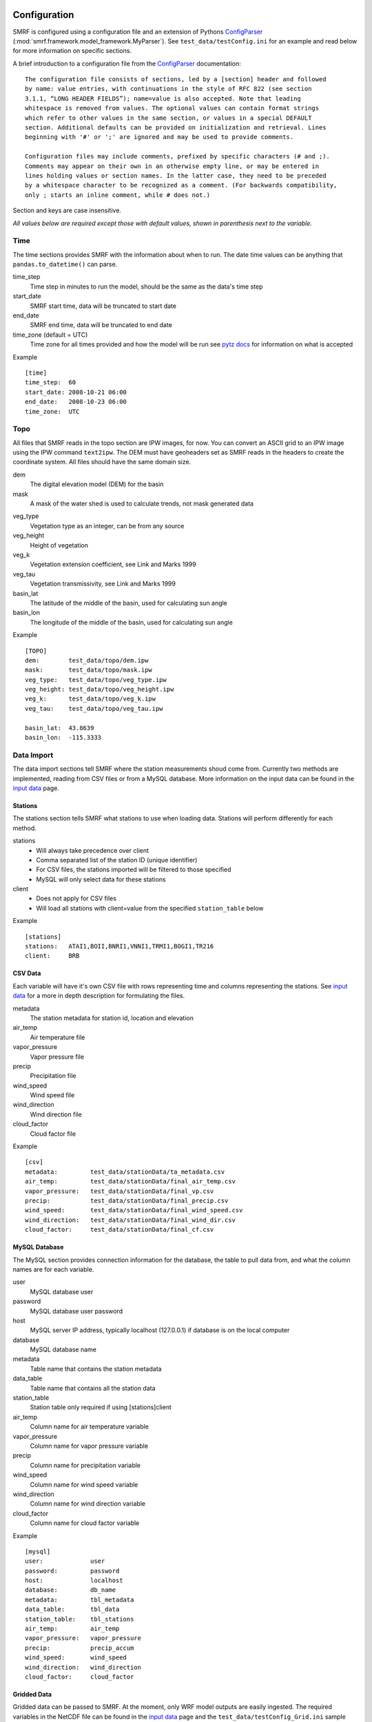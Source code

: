 
Configuration
=============

SMRF is configured using a configuration file and an extension of Pythons
`ConfigParser`_ (:mod:`smrf.framework.model_framework.MyParser`). See
``test_data/testConfig.ini`` for an example and read below for more information
on specific sections.

A brief introduction to a configuration file from the `ConfigParser`_ documentation: ::

   The configuration file consists of sections, led by a [section] header and followed
   by name: value entries, with continuations in the style of RFC 822 (see section
   3.1.1, “LONG HEADER FIELDS”); name=value is also accepted. Note that leading
   whitespace is removed from values. The optional values can contain format strings
   which refer to other values in the same section, or values in a special DEFAULT
   section. Additional defaults can be provided on initialization and retrieval. Lines
   beginning with '#' or ';' are ignored and may be used to provide comments.

   Configuration files may include comments, prefixed by specific characters (# and ;).
   Comments may appear on their own in an otherwise empty line, or may be entered in
   lines holding values or section names. In the latter case, they need to be preceded
   by a whitespace character to be recognized as a comment. (For backwards compatibility,
   only ; starts an inline comment, while # does not.)

Section and keys are case insensitive.

*All values below are required except those with default values, shown in
parenthesis next to the variable.*


Time
----

The time sections provides SMRF with the information about when to run. The date time
values can be anything that ``pandas.to_datetime()`` can parse.

time_step
   Time step in minutes to run the model, should be the same as the data's time step

start_date
   SMRF start time, data will be truncated to start date

end_date
   SMRF end time, data will be truncated to end date

time_zone (default = UTC)
   Time zone for all times provided and how the model will be run
   see `pytz docs <http://pytz.sourceforge.net/>`_ for information on what is accepted

Example ::

   [time]
   time_step:  60
   start_date: 2008-10-21 06:00
   end_date:   2008-10-23 06:00
   time_zone:  UTC


Topo
----

All files that SMRF reads in the topo section are IPW images, for now.
You can convert an ASCII grid to an IPW image using the IPW command
``text2ipw``.  The DEM must have geoheaders set as SMRF reads in the headers
to create the coordinate system. All files should have the same domain size.

dem
   The digital elevation model (DEM) for the basin

mask
   A mask of the water shed is used to calculate trends, not mask generated data

.. _veg_type:

veg_type
   Vegetation type as an integer, can be from any source

veg_height
   Height of vegetation

veg_k
   Vegetation extension coefficient, see Link and Marks 1999

veg_tau
   Vegetation transmissivity, see Link and Marks 1999

basin_lat
   The latitude of the middle of the basin, used for calculating sun angle

basin_lon
   The longitude of the middle of the basin, used for calculating sun angle

Example ::

   [TOPO]
   dem:        test_data/topo/dem.ipw
   mask:       test_data/topo/mask.ipw
   veg_type:   test_data/topo/veg_type.ipw
   veg_height: test_data/topo/veg_height.ipw
   veg_k:      test_data/topo/veg_k.ipw
   veg_tau:    test_data/topo/veg_tau.ipw

   basin_lat:  43.8639
   basin_lon:  -115.3333



Data Import
-----------

The data import sections tell SMRF where the station measurements shoud
come from.  Currently two methods are implemented, reading from CSV files or
from a MySQL database.  More information on the input data can be found in
the `input data <input_data.html>`_ page.


Stations
````````

The stations section tells SMRF what stations to use when loading data. Stations
will perform differently for each method.

stations
   * Will always take precedence over client
   * Comma separated list of the station ID (unique identifier)
   * For CSV files, the stations imported will be filtered to those specified
   * MySQL will only select data for these stations

client
   * Does not apply for CSV files
   * Will load all stations with client=value from the specified ``station_table`` below

Example ::

   [stations]
   stations:   ATAI1,BOII,BNRI1,VNNI1,TRMI1,BOGI1,TR216
   client:     BRB


CSV Data
````````

Each variable will have it's own CSV file with rows representing time and
columns representing the stations.  See `input data <input_data.html>`_ for
a more in depth description for formulating the files.

metadata
   The station metadata for station id, location and elevation

air_temp
   Air temperature file

vapor_pressure
   Vapor pressure file

precip
   Precipitation file

wind_speed
   Wind speed file

wind_direction
   Wind direction file

cloud_factor
   Cloud factor file

Example ::

   [csv]
   metadata:         test_data/stationData/ta_metadata.csv
   air_temp:         test_data/stationData/final_air_temp.csv
   vapor_pressure:   test_data/stationData/final_vp.csv
   precip:           test_data/stationData/final_precip.csv
   wind_speed:       test_data/stationData/final_wind_speed.csv
   wind_direction:   test_data/stationData/final_wind_dir.csv
   cloud_factor:     test_data/stationData/final_cf.csv


MySQL Database
``````````````

The MySQL section provides connection information for the database,
the table to pull data from, and what the column names are for each variable.

user
   MySQL database user

password
   MySQL database user password

host
   MySQL server IP address, typically localhost (127.0.0.1) if database
   is on the local computer

database
   MySQL database name

metadata
   Table name that contains the station metadata

data_table
   Table name that contains all the station data

station_table
   Station table only required if using [stations]client

air_temp
   Column name for air temperature variable

vapor_pressure
   Column name for vapor pressure variable

precip
   Column name for precipitation variable

wind_speed
   Column name for wind speed variable

wind_direction
   Column name for wind direction variable

cloud_factor
   Column name for cloud factor variable

Example ::

   [mysql]
   user:             user
   password:         password
   host:             localhost
   database:         db_name
   metadata:         tbl_metadata
   data_table:       tbl_data
   station_table:    tbl_stations
   air_temp:         air_temp
   vapor_pressure:   vapor_pressure
   precip:           precip_accum
   wind_speed:       wind_speed
   wind_direction:   wind_direction
   cloud_factor:     cloud_factor

Gridded Data
````````````

Gridded data can be passed to SMRF. At the moment, only WRF model outputs
are easily ingested. The required variables in the NetCDF file can be
found in the `input data <input_data.html>`_ page and the ``test_data/testConfig_Grid.ini``
sample configuration file.

file
   File name for the NetCDF file

data_type
   What type of gridded data is expected, currently only WRF is implemented

zone_number
   For converting latitude and longitude to X and Y UTM coordinates

zone_letter
   For converting latitude and longitude to X and Y UTM coordinates

Example ::

   [gridded]
   file:             ./test_data/wrfout_d02_2016-03-10.nc
   data_type:        wrf
   zone_number:      11
   zone_letter:      N


.. _dist-methods:

Distribution methods
--------------------

The distribution parameter will tell SMRF how to distribute each variable if
required. Different options exist depending on the distribution selected.  Currently
two distribution techniques are implemented, inverse distance weighting and
detrended kriging.  More information on the distribution methods can be
found in the `distribution methods <dist_methods.html>`_ page.


Inverse Distance Weighting
``````````````````````````

When inverse distance weighting is selected, an option exist to detrend
the distribution by elevation, distribute the residuals, and retrend to
elevation. The slope can be specified to constrain the fit.

distribution: idw
   idw for inverse distance weighting

detrend (default = false)
   defaults to false, true will detrend before distributing

slope (default = 0)
   if detrend is true, constain the slope to positive (1), negative (-1),
   or no constraint (0, default)

Example ::

   distribution:  idw
   detrend:       true
   slope:         -1


Detrended Kriging
`````````````````

Select detrended kriging for the distribution method will follow the methods
developed by Garen and Marks, 2005.

distribution: dk
   dk for detrended kriging

slope (default = 0)
   Constain the slope to positive (1), negative (-1), or no constraint (0, default)

dk_nthreads (default = 1)
   Number of processors to use in the kriging calculation

Example ::

   distribution:  dk
   slope:         -1
   dk_nthreads:   12


Gridded
```````

.. _here: http://docs.scipy.org/doc/scipy/reference/generated/scipy.interpolate.griddata.html

Select ``grid`` when importing a gridded dataset.  While IDW and DK can be performed on
a gridded dataset, the amount of memory required will be tremendous (i.e. storing 1500 x 1500 x 3500 matrix).
Therefore, the gridded distribution uses :mod:`scipy.interpolate.griddata` (documentation `here`_)
to interpolate between the grid cells.

distribution: grid
   grid for gridded interpolation

method:
   Interpolation method - nearest, linear, cubic 1-D, cubic 2-D

detrend (default = false)
   defaults to false, true will detrend before distributing

slope (default = 0)
   if detrend is true, constain the slope to positive (1), negative (-1),
   or no constraint (0, default)

mask
   Use grid cells only within the mask for detrending

Example ::

   distribution:     grid
   method:           linear
   detrend:          true
   slope:            -1
   mask:             true

Variable configuration
----------------------

Each variable can further filter the stations to use and with what method
to use for distribution. More information on the variable calculations can
be found in the `API documentation <api.html>`_ for that variables module.

All variables have the following parameters:

stations
   If set, only these stations will be used, else all possible stations
   that were loaded will be used

Air temperature
```````````````

Takes the ``air_temp`` data and distributes using :mod:`smrf.distribute.air_temp`

distribution
   :ref:`Distribution method <dist-methods>` with other parameters

Example ::

   [air_temp]

   stations:         ATAI1,BNRI1,VNNI1,TRMI1,BOGI1,TR216
   distribution:     idw
   detrend:          true
   slope:            -1


Vapor pressure
``````````````

Distribute ``vapor_pressure`` data using :mod:`smrf.distribute.vapor_pressure`.
The module also calculates the dew point temperature for estimating
precipitation phase.

distribution
   :ref:`Distribution method <dist-methods>` with other parameters

tolerance
   Convergence tolerance in dew point calculation

nthread
   Number of processors to use in dew point calculation

Example ::
   [vapor_pressure]

   stations:         BNRI1,BOGI1,ATAI1,TR216
   distribution:     idw
   detrend:          true
   slope:            -1
   tolerance:        0.01
   nthreads:         6


Wind speed and direction
````````````````````````

Distributes wind speed and direction using :mod:`smrf.distribute.wind`.
The wind direction distributes the ``wind_direction`` data using the
specified distribution method. Wind speed is estimated using the methods
developed by Winstral et al, 2002. The maxus value at each station can be
enhanced as well as specifying if the station is on a highpoint (peak) which
will observe higher wind speeds.  Vegetation enhancements are also
specified base on the integer value in the :ref:`veg_type<veg_type>` image.


distribution
   :ref:`Distribution method <dist-methods>` with other parameters, distributes
   the wind direction

maxus_netcdf
   maxus NetCDF with 'maxus' variable, see :mod:`smrf.utils.wind_model`

station_id: enhancement_value
   Each station can have its own enhancement value specified as a name: value
   pair.

station_default
   Applies the value to all stations not specified.

peak
   Comma seperated list of stations that are on a peak or highpoint.  The
   minimum maxus  value of all directions will be used to ensure that the
   wind speeds are within reason

veg_default
   Applies the value to all vegetation not specified

veg_(integer)
   Integer represents the value in the :ref:`veg_type<veg_type>` image

reduction_factor
   If wind speeds are still off, here is a scaling factor

Example ::

   [wind]
   stations:         TR216,VNNI1,ATAI1
   distribution:     idw
   detrend:          false
   maxus_netcdf:     test_data/topo/maxus.nc

   # enhancement for each site
   TR216:            0
   VNNI1:            3.0
   ATAI1:            5.0
   station_default:  11.4

   peak:             TR216

   # enhancement for vegetation
   veg_default:      11.4
   veg_41:           11.4
   veg_42:           11.4
   veg_43:           3.3

   reduction_factor: 0.7

Precipitation
`````````````

Distributes the ``precip`` data using :mod:`smrf.distribute.precipitation`.

distribution
   :ref:`Distribution method <dist-methods>` with other parameters

nasde_model
   :ref:`New accumulated snow density model`
        Available Options -

        * susong1999, see :func:`~smrf.envphys.snow.susong1999`
        * piecewise_susong1999, see :func:`~smrf.envphys.snow.piecewise_susong1999`
        * marks2017, see :func:`~smrf.envphys.snow.marks2017`

Example::

   [precip]
   stations:         BNRI1,BOGI1,ATAI1,TRMI1,VNNI1
   distribution:     dk
   slope:            -1
   dk_nthreads:      12
   nasde_model:      susong1999

Albedo
``````

No distribution is performed for albedo as it uses the distributed
precipitation to estimate time since last storm.  The following set the
parameters for the albedo calculation.

grain_size (default = 300)
   Effective grain radius of snow after last storm (mu m)

max_grain (default = 2000)
   Maximum grain radius expected from grain growth (mu m)

dirt (default = 2.0)
   Effective contamination for adjustment to visible albedo (usually between 1.5-3.0)

Example ::

   [albedo]
   grain_size:    300
   max_grain:     2000
   dirt:          2.0


Solar
`````

Distributes the ``cloud_factor`` data using :mod:`smrf.distribute.solar`.
Specify atmospheric parameters for calculating the clear sky radiation

distribution
   :ref:`Distribution method <dist-methods>` with other parameters

clear_opt_depth (default = 100)
   Elevation of optical depth measurement

clear_tau (default = 0.2)
   optical depth at z

clear_omega (default = 0.85)
   Single-scattering albedo

clear_gamma (default = 0.3)
   Scattering asymmetry parameter

Thermal
```````

If running with station data, thermal does not need a distribution method.

method
	Specify the methods for calculating thermal radiation. The choices are:

    * Marks1979 :cite:`Marks&Dozier:1979`
    * Dilley1998 :cite:`Dilley&OBrian:1998`
    * Prata1996 :cite:`Prata:1996`
    * Angstrom1918 :cite:`Angstrom:1918` :cite:`Niemela&al:2001`

nthreads
   Number of processors to calculate clear sky thermal radiation if method is Marks1979

Example ::

   [thermal]
   nthreads:      4


Soil temperature
````````````````

Soil temperature requires no distribution methods.

temp
   soil temperature value

Example ::

   [soil_temp]
   temp:       -2.5


Output
------

Specify variable output frequency, variables, and what file type.

frequency
   Frequency in time step that should be written to disk

out_location
   Location to put the files

variables
   Comma separated list of variables to output

file_type
   Type of file to output, currently only netcdf is implemented

Example ::

   [output]
   frequency:     1
   out_location:  ~/Desktop/test/
   variables:     thermal, air_temp, vapor_pressure, wind_speed, net_solar, precip
   file_type:     netcdf

Logging
-------

SMRF using Python's `logging`_ module
to output relevant information about SMRF processes.

log_level
   info, debug, warn, or error

log_file
   If specified, will log to a file, if not, then will log to console

Example ::

   [logging]
   log_level:     debug
   log_file:      log.out

System variables
----------------

System variables to specify some special options for SMRF.

temp_dir
   Location to put working files, if not specified will attempt to use
   the environment variable WORKDIR

threading
   Whether or not to use threading and data queues to store variables. Each
   variable will be on it's own thread operating independently of other threads
   but putting and getting data from the queue

max_values
   Maximum number of time steps to keep in the data queue

Example ::

   [system]
   temp_dir:      /tmp
   threading:     true
   max_values:    2



.. _ConfigParser: https://docs.python.org/2/library/configparser.html
.. _logging: https://docs.python.org/2/library/logging.html



Core Configuration
==================
Adding variables and options to the SMRF configuration file is now easily managed
by a single master configuration file stored in the repo under ./smrf/framework/CoreConfig.ini.
Through this the users config file can now be checked against all the options available.

When developing and adding features to SMRF please follow this convention.
* Each configuration added should be added under its respective section.
* Every variable that is changeable should be listed in the configurable item as comma separated.
This is required if the user wants to use it.
* If the has specific string options, they should be provided under the available_options item.
The options should already exist in the configurable item and it options should be listed in a bracketed space separated list.
* If you have provided a new option it should be provided a default. They are described by the configurable separated by a =.

See the following example.

Example ::

  [precipitation]
    configurable: my_rain_model, new_snow_parameter
    available_options: my_rain_model = [curly mo larry], new_snow_parameter=[sharknado antman]
    default: new_rain_model=Larry, new_snow_parameter=sharknado

This would add two new configurable options called my_rain_model and new snow_parameter.
They would only be able to be set to  curly,mo and larry for the my_rain_model and for the
the new_snow_parameter sharknado and antman. Each has a default in the event it is
not specified by the user which in this case is Larry and sharknado respectively.
The CoreConfiguration also allows the user to specify the type to further constrain the inputs.
For example:
Example ::

  [precipitation]
    configurable: min, storm_days_restart
    available_options: min = <float>, storm_days_restart=<filename>
    
This would force the user to put in a type float for the min and a real filename for the storm_days_restart.
Even though a real list of options was not provided SMRF will check to make sure the the user adheres to 
the specified requirements. If no type if provided at all, SMRF will assume it is a string. 
Available types are:
* datetime
* str
* bool
* int
* float
* filename
* directory


